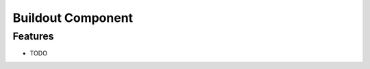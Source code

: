 ===============================
Buildout Component
===============================



Features
--------

* TODO
